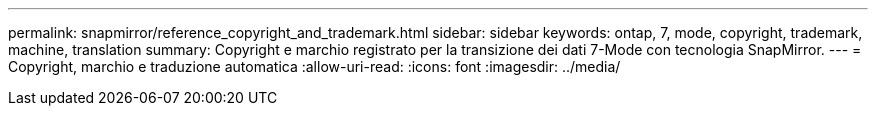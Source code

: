 ---
permalink: snapmirror/reference_copyright_and_trademark.html 
sidebar: sidebar 
keywords: ontap, 7, mode, copyright, trademark, machine, translation 
summary: Copyright e marchio registrato per la transizione dei dati 7-Mode con tecnologia SnapMirror. 
---
= Copyright, marchio e traduzione automatica
:allow-uri-read: 
:icons: font
:imagesdir: ../media/


